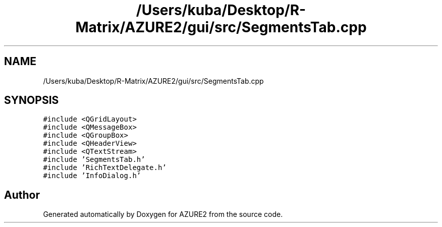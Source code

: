 .TH "/Users/kuba/Desktop/R-Matrix/AZURE2/gui/src/SegmentsTab.cpp" 3AZURE2" \" -*- nroff -*-
.ad l
.nh
.SH NAME
/Users/kuba/Desktop/R-Matrix/AZURE2/gui/src/SegmentsTab.cpp
.SH SYNOPSIS
.br
.PP
\fC#include <QGridLayout>\fP
.br
\fC#include <QMessageBox>\fP
.br
\fC#include <QGroupBox>\fP
.br
\fC#include <QHeaderView>\fP
.br
\fC#include <QTextStream>\fP
.br
\fC#include 'SegmentsTab\&.h'\fP
.br
\fC#include 'RichTextDelegate\&.h'\fP
.br
\fC#include 'InfoDialog\&.h'\fP
.br

.SH "Author"
.PP 
Generated automatically by Doxygen for AZURE2 from the source code\&.
